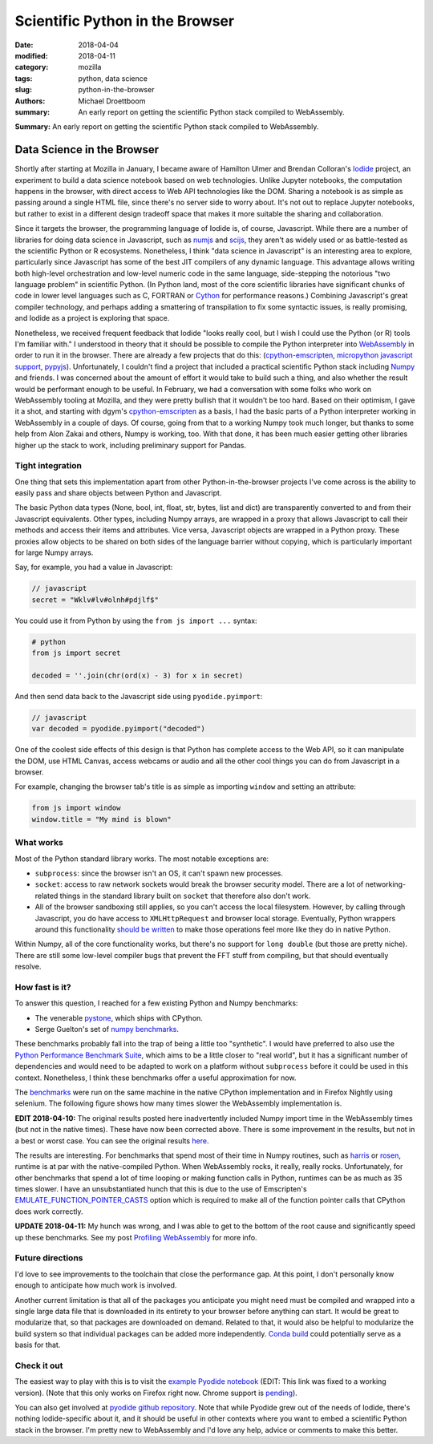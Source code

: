 Scientific Python in the Browser
################################

:date: 2018-04-04
:modified: 2018-04-11
:category: mozilla
:tags: python, data science
:slug: python-in-the-browser
:authors: Michael Droettboom
:summary: An early report on getting the scientific Python stack compiled to WebAssembly.

**Summary:** An early report on getting the scientific Python stack compiled to WebAssembly.

Data Science in the Browser
===========================

Shortly after starting at Mozilla in January, I became aware of Hamilton Ulmer
and Brendan Colloran's `Iodide <https://github.com/iodide-project/iodide>`__
project, an experiment to build a data science notebook based on web
technologies. Unlike Jupyter notebooks, the computation happens in the browser,
with direct access to Web API technologies like the DOM. Sharing a notebook is
as simple as passing around a single HTML file, since there's no server side to
worry about. It's not out to replace Jupyter notebooks, but rather to exist in a
different design tradeoff space that makes it more suitable the sharing and
collaboration.

Since it targets the browser, the programming language of Iodide is, of course,
Javascript. While there are a number of libraries for doing data science in
Javascript, such as `numjs <https://github.com/nicolaspanel/numjs>`__ and `scijs
<http://scijs.net/packages/>`__, they aren't as widely used or as battle-tested
as the scientific Python or R ecosystems. Nonetheless, I think "data science in
Javascript" is an interesting area to explore, particularly since Javascript has
some of the best JIT compilers of any dynamic language. This advantage allows
writing both high-level orchestration and low-level numeric code in the same
language, side-stepping the notorious "two language problem" in scientific
Python. (In Python land, most of the core scientific libraries have significant
chunks of code in lower level languages such as C, FORTRAN or `Cython
<http://cython.org/>`__ for performance reasons.) Combining Javascript's great
compiler technology, and perhaps adding a smattering of transpilation to fix
some syntactic issues, is really promising, and Iodide as a project is
exploring that space.

Nonetheless, we received frequent feedback that Iodide "looks really cool, but I
wish I could use the Python (or R) tools I'm familiar with." I understood in
theory that it should be possible to compile the Python interpreter into
`WebAssembly <http://webassembly.org/>`__ in order to run it in the browser.
There are already a few projects that do this: (`cpython-emscripten
<https://github.com/dgym/cpython-emscripten>`__, `micropython javascript support
<https://github.com/micropython/micropython/pull/3575>`__, `pypyjs
<http://pypyjs.org/>`__). Unfortunately, I couldn't find a project that included
a practical scientific Python stack including `Numpy <http://numpy.org>`__ and
friends. I was concerned about the amount of effort it would take to build such
a thing, and also whether the result would be performant enough to be useful. In
February, we had a conversation with some folks who work on WebAssembly tooling
at Mozilla, and they were pretty bullish that it wouldn't be too hard. Based on
their optimism, I gave it a shot, and starting with dgym's `cpython-emscripten
<https://github.com/dgym/cpython-emscripten>`__ as a basis, I had the basic
parts of a Python interpreter working in WebAssembly in a couple of days. Of
course, going from that to a working Numpy took much longer, but thanks to some
help from Alon Zakai and others, Numpy is working, too. With that done, it has
been much easier getting other libraries higher up the stack to work, including
preliminary support for Pandas.

Tight integration
-----------------

One thing that sets this implementation apart from other Python-in-the-browser
projects I've come across is the ability to easily pass and share objects
between Python and Javascript.

The basic Python data types (None, bool, int, float, str, bytes, list and dict)
are transparently converted to and from their Javascript equivalents. Other
types, including Numpy arrays, are wrapped in a proxy that allows Javascript to
call their methods and access their items and attributes. Vice versa, Javascript
objects are wrapped in a Python proxy. These proxies allow objects to be
shared on both sides of the language barrier without copying,
which is particularly important for large Numpy arrays.

Say, for example, you had a value in Javascript:

.. code-block:: javascript

    // javascript
    secret = "Wklv#lv#olnh#pdjlf$"

You could use it from Python by using the ``from js import ...`` syntax:

.. code-block:: python

    # python
    from js import secret

    decoded = ''.join(chr(ord(x) - 3) for x in secret)

And then send data back to the Javascript side using ``pyodide.pyimport``:

.. code-block:: javascript

    // javascript
    var decoded = pyodide.pyimport("decoded")

One of the coolest side effects of this design is that Python has complete
access to the Web API, so it can manipulate the DOM, use HTML Canvas, access
webcams or audio and all the other cool things you can do from Javascript in a
browser.

For example, changing the browser tab's title is as simple as importing
``window`` and setting an attribute:

.. code-block:: python

    from js import window
    window.title = "My mind is blown"

What works
----------

Most of the Python standard library works. The most notable exceptions are:

- ``subprocess``: since the browser isn't an OS, it can't spawn new processes.

- ``socket``: access to raw network sockets would break the browser security
  model. There are a lot of networking-related things in the standard library
  built on ``socket`` that therefore also don't work.

- All of the browser sandboxing still applies, so you can't access the local
  filesystem. However, by calling through Javascript, you do have access to
  ``XMLHttpRequest`` and browser local storage. Eventually, Python wrappers
  around this functionality `should be written
  <https://github.com/iodide-project/pyodide/issues/19>`__ to make those
  operations feel more like they do in native Python.

Within Numpy, all of the core functionality works, but there's no support for
``long double`` (but those are pretty niche). There are still some low-level
compiler bugs that prevent the FFT stuff from compiling, but that should
eventually resolve.

How fast is it?
---------------

To answer this question, I reached for a few existing Python and Numpy benchmarks:

- The venerable `pystone
  <https://svn.python.org/projects/python/trunk/Lib/test/pystone.py>`__,
  which ships with CPython.

- Serge Guelton's set of `numpy benchmarks
  <https://github.com/serge-sans-paille/numpy-benchmarks/>`__.

These benchmarks probably fall into the trap of being a little too "synthetic".
I would have preferred to also use the `Python Performance Benchmark Suite
<http://pyperformance.readthedocs.io/index.html>`__, which aims to be a little
closer to "real world", but it has a significant number of dependencies and
would need to be adapted to work on a platform without ``subprocess`` before it
could be used in this context. Nonetheless, I think these benchmarks offer a
useful approximation for now.

The `benchmarks
<https://github.com/iodide-project/pyodide/tree/master/benchmark/benchmarks/>`__
were run on the same machine in the native CPython implementation and in Firefox
Nightly using selenium. The following figure shows how many times slower the
WebAssembly implementation is.

.. image:: /images/pyodide-benchmarks.svg
    :height: 800
    :width: 800
    :alt: description

**EDIT 2018-04-10:** The original results posted here inadvertently included
Numpy import time in the WebAssembly times (but not in the native times).
These have now been corrected above. There is some improvement in the
results, but not in a best or worst case. You can see the original results
`here </images/pyodide-benchmarks-2018-04-09.svg>`__.

The results are interesting. For benchmarks that spend most of their time in
Numpy routines, such as `harris
<https://github.com/iodide-project/pyodide/tree/master/benchmark/benchmarks/harris.py>`__
or `rosen
<https://github.com/iodide-project/pyodide/tree/master/benchmark/benchmarks/rosen.py>`__,
runtime is at par with the native-compiled Python. When WebAssembly rocks, it
really, really rocks. Unfortunately, for other benchmarks that spend a lot of
time looping or making function calls in Python, runtimes can be as much as 35
times slower. I have an unsubstantiated hunch that this is due to the use of
Emscripten's `EMULATE_FUNCTION_POINTER_CASTS
<https://kripken.github.io/emscripten-site/docs/porting/guidelines/function_pointer_issues.html#asm-pointer-casts>`__
option which is required to make all of the function pointer calls that CPython
does work correctly.

**UPDATE 2018-04-11:** My hunch was wrong, and I was able to get to the bottom
of the root cause and significantly speed up these benchmarks. See my post
`Profiling WebAssembly </blog/2018/04/11/profiling-webassembly/>`__ for more
info.

Future directions
-----------------

I'd love to see improvements to the toolchain that close the performance gap. At
this point, I don't personally know enough to anticipate how much work is
involved.

Another current limitation is that all of the packages you anticipate you might
need must be compiled and wrapped into a single large data file that is
downloaded in its entirety to your browser before anything can start. It would
be great to modularize that, so that packages are downloaded on demand. Related
to that, it would also be helpful to modularize the build system so that
individual packages can be added more independently. `Conda build
<https://github.com/conda/conda-build>`__ could potentially serve as a basis for
that.

Check it out
------------

The easiest way to play with this is to visit the `example Pyodide notebook
<https://iodide-project.github.io/pyodide-demo/python.html>`__ (EDIT: This link
was fixed to a working version). (Note that this only works on Firefox right
now. Chrome support is `pending
<https://github.com/iodide-project/pyodide/issues/17>`__).

You can also get involved at `pyodide github repository
<https://github.com/iodide-project/pyodide/>`__. Note that while Pyodide grew
out of the needs of Iodide, there's nothing Iodide-specific about it, and it
should be useful in other contexts where you want to embed a scientific Python
stack in the browser. I'm pretty new to WebAssembly and I'd love any help,
advice or comments to make this better.
